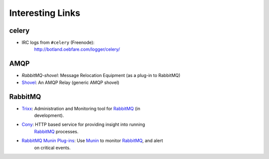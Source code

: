 ===================
 Interesting Links
===================


celery
------

* IRC logs from ``#celery`` (Freenode):
    http://botland.oebfare.com/logger/celery/

AMQP
----

* `RabbitMQ-shovel`: Message Relocation Equipment (as a plug-in to RabbitMQ)

* `Shovel`_: An AMQP Relay (generic AMQP shovel)

.. _`RabbitMQ-shovel`: http://bit.ly/b1hVW2

.. _`Shovel`: http://bit.ly/xFEde

RabbitMQ
--------

* `Trixx`_: Administration and Monitoring tool for `RabbitMQ`_ (in
    development).

* `Cony`_: HTTP based service for providing insight into running
    `RabbitMQ`_ processes.

* `RabbitMQ Munin Plug-ins`_: Use `Munin`_ to monitor `RabbitMQ`_, and alert
    on critical events.

.. _`Trixx`: http://github.com/aaronfeng/trixx/tree/master
.. _`Cony`: http://github.com/gmr/Cony/tree/master
.. _`RabbitMQ`: http://rabbitmq.com/
.. _`RabbitMQ Munin Plug-ins`: http://github.com/ask/rabbitmq-munin/
.. _`Munin`: http://munin.projects.linpro.no/
